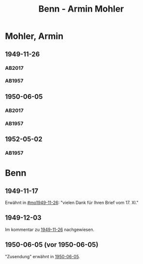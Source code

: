 #+STARTUP: content
#+STARTUP: showall
 #+STARTUP: showeverything
#+TITLE: Benn - Armin Mohler

* Mohler, Armin
:PROPERTIES:
:EMPF:     1
:FROM_All: Benn
:TO_All: Mohler, Armin
:CUSTOM_ID: 
:GEB: 1920
:TOD: 2003
:END:
** 1949-11-26
  :PROPERTIES:
  :CUSTOM_ID: mo1949-11-26
  :TRAD:  DLA/Mohler
  :ORT:     Berlin
  :END:
*** AB2017
    :PROPERTIES:
    :NR:       162
    :S:        203-05
    :AUSL:     
    :FAKS:     
    :S_KOM:    501
    :VORL:     
    :END:
*** AB1957
:PROPERTIES:
:S: 181-83
:AUSL:
:S_KOM: 366-67
:END:
** 1950-06-05
  :PROPERTIES:
  :CUSTOM_ID: mo1950-06-05
  :TRAD:     DLA/Mohler
  :ORT:      [Berlin]
  :END:      
*** AB2017
    :PROPERTIES:
    :NR:       174
    :S:        217-18
    :AUSL:     
    :FAKS:     
    :S_KOM:    512
    :VORL:     
    :END:
*** AB1957
:PROPERTIES:
:S: 192
:AUSL:
:S_KOM: 369
:END:
** 1952-05-02
  :PROPERTIES:
  :CUSTOM_ID: mo1952-05-02
  :TRAD:     
  :END:
*** AB1957
:PROPERTIES:
:S: 232-33
:AUSL:
:S_KOM: 376
:END:
* Benn
:PROPERTIES:
:TO: Benn
:FROM: Mohler, Armin
:END:
** 1949-11-17
   :PROPERTIES:
   :TRAD:     DLA/Benn
   :END:
Erwähnt in [[#mo1949-11-26]]: "vielen Dank für Ihren Brief vom 17. XI."
** 1949-12-03
   :PROPERTIES:
   :TRAD:     DLA/Benn
   :END:
Im kommentar zu [[#mo1949-11-26][1949-11-26]] nachgewiesen.
** 1950-06-05 (vor 1950-06-05)
"Zusendung" erwähnt in [[#mo1950-06-05][1950-06-05]].
